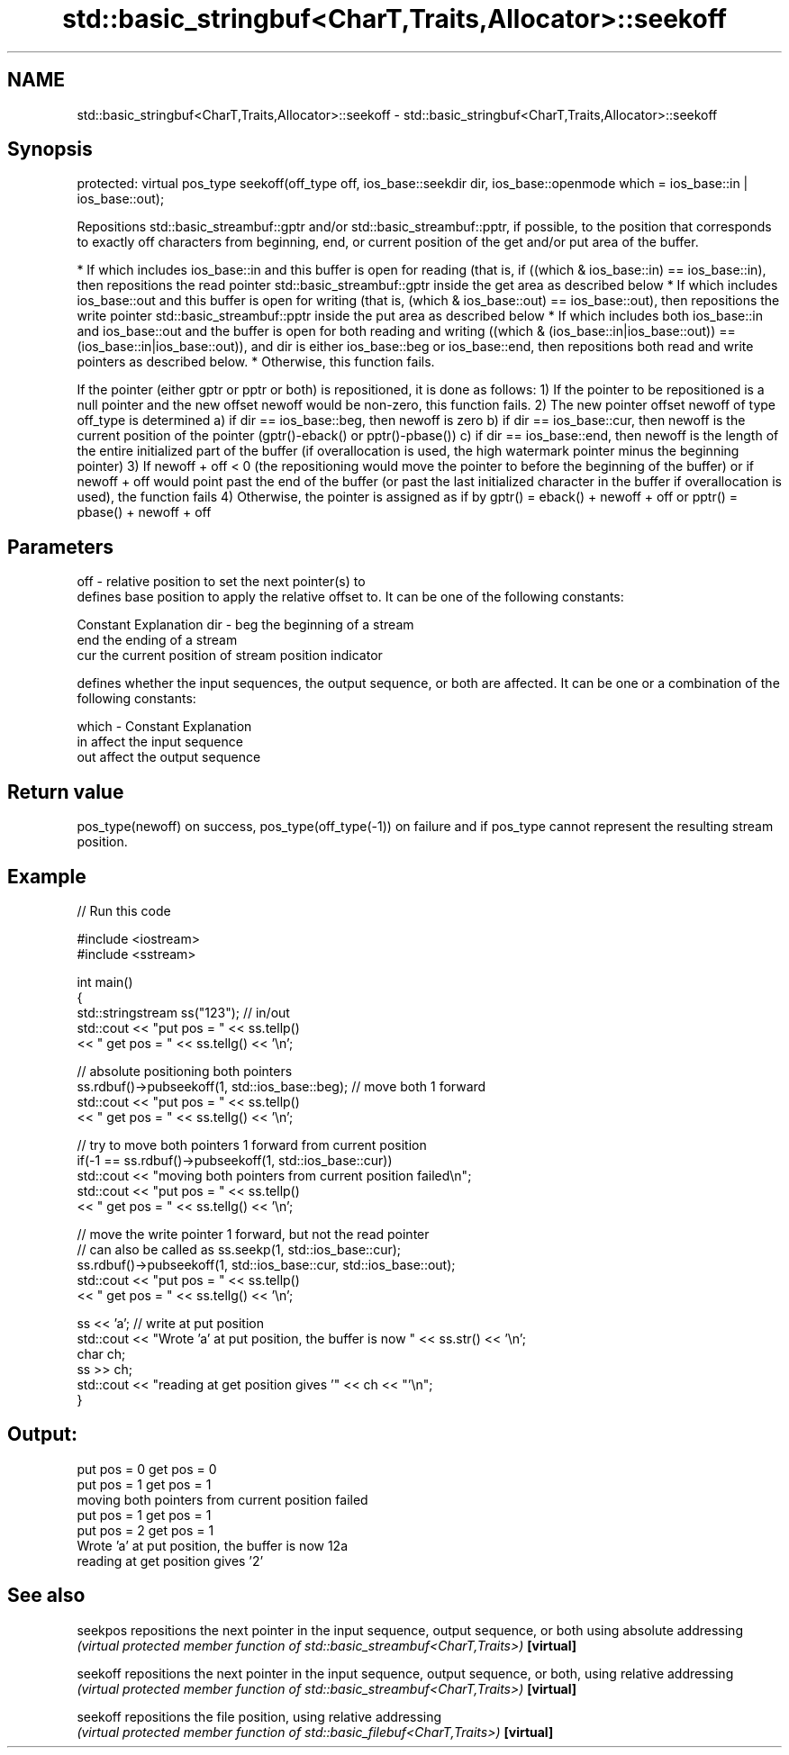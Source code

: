 .TH std::basic_stringbuf<CharT,Traits,Allocator>::seekoff 3 "2020.03.24" "http://cppreference.com" "C++ Standard Libary"
.SH NAME
std::basic_stringbuf<CharT,Traits,Allocator>::seekoff \- std::basic_stringbuf<CharT,Traits,Allocator>::seekoff

.SH Synopsis

protected:
virtual pos_type seekoff(off_type off,
ios_base::seekdir dir,
ios_base::openmode which = ios_base::in | ios_base::out);

Repositions std::basic_streambuf::gptr and/or std::basic_streambuf::pptr, if possible, to the position that corresponds to exactly off characters from beginning, end, or current position of the get and/or put area of the buffer.

* If which includes ios_base::in and this buffer is open for reading (that is, if ((which & ios_base::in) == ios_base::in), then repositions the read pointer std::basic_streambuf::gptr inside the get area as described below
* If which includes ios_base::out and this buffer is open for writing (that is, (which & ios_base::out) == ios_base::out), then repositions the write pointer std::basic_streambuf::pptr inside the put area as described below
* If which includes both ios_base::in and ios_base::out and the buffer is open for both reading and writing ((which & (ios_base::in|ios_base::out)) ==(ios_base::in|ios_base::out)), and dir is either ios_base::beg or ios_base::end, then repositions both read and write pointers as described below.
* Otherwise, this function fails.

If the pointer (either gptr or pptr or both) is repositioned, it is done as follows:
1) If the pointer to be repositioned is a null pointer and the new offset newoff would be non-zero, this function fails.
2) The new pointer offset newoff of type off_type is determined
a) if dir == ios_base::beg, then newoff is zero
b) if dir == ios_base::cur, then newoff is the current position of the pointer (gptr()-eback() or pptr()-pbase())
c) if dir == ios_base::end, then newoff is the length of the entire initialized part of the buffer (if overallocation is used, the high watermark pointer minus the beginning pointer)
3) If newoff + off < 0 (the repositioning would move the pointer to before the beginning of the buffer) or if newoff + off would point past the end of the buffer (or past the last initialized character in the buffer if overallocation is used), the function fails
4) Otherwise, the pointer is assigned as if by gptr() = eback() + newoff + off or pptr() = pbase() + newoff + off

.SH Parameters


off   - relative position to set the next pointer(s) to
        defines base position to apply the relative offset to. It can be one of the following constants:

        Constant Explanation
dir   - beg      the beginning of a stream
        end      the ending of a stream
        cur      the current position of stream position indicator

        defines whether the input sequences, the output sequence, or both are affected. It can be one or a combination of the following constants:

which - Constant Explanation
        in       affect the input sequence
        out      affect the output sequence



.SH Return value

pos_type(newoff) on success, pos_type(off_type(-1)) on failure and if pos_type cannot represent the resulting stream position.

.SH Example


// Run this code

  #include <iostream>
  #include <sstream>

  int main()
  {
      std::stringstream ss("123"); // in/out
      std::cout << "put pos = " << ss.tellp()
                << " get pos = " << ss.tellg() << '\\n';

      // absolute positioning both pointers
      ss.rdbuf()->pubseekoff(1, std::ios_base::beg); // move both 1 forward
      std::cout << "put pos = " << ss.tellp()
                << " get pos = " << ss.tellg() << '\\n';

      // try to move both pointers 1 forward from current position
      if(-1 == ss.rdbuf()->pubseekoff(1, std::ios_base::cur))
          std::cout << "moving both pointers from current position failed\\n";
      std::cout << "put pos = " << ss.tellp()
                << " get pos = " << ss.tellg() << '\\n';

      // move the write pointer 1 forward, but not the read pointer
      // can also be called as ss.seekp(1, std::ios_base::cur);
      ss.rdbuf()->pubseekoff(1, std::ios_base::cur, std::ios_base::out);
      std::cout << "put pos = " << ss.tellp()
                << " get pos = " << ss.tellg() << '\\n';

      ss << 'a'; // write at put position
      std::cout << "Wrote 'a' at put position, the buffer is now " << ss.str() << '\\n';
      char ch;
      ss >> ch;
      std::cout << "reading at get position gives '" << ch << "'\\n";
  }

.SH Output:

  put pos = 0 get pos = 0
  put pos = 1 get pos = 1
  moving both pointers from current position failed
  put pos = 1 get pos = 1
  put pos = 2 get pos = 1
  Wrote 'a' at put position, the buffer is now 12a
  reading at get position gives '2'


.SH See also



seekpos   repositions the next pointer in the input sequence, output sequence, or both using absolute addressing
          \fI(virtual protected member function of std::basic_streambuf<CharT,Traits>)\fP
\fB[virtual]\fP

seekoff   repositions the next pointer in the input sequence, output sequence, or both, using relative addressing
          \fI(virtual protected member function of std::basic_streambuf<CharT,Traits>)\fP
\fB[virtual]\fP

seekoff   repositions the file position, using relative addressing
          \fI(virtual protected member function of std::basic_filebuf<CharT,Traits>)\fP
\fB[virtual]\fP




